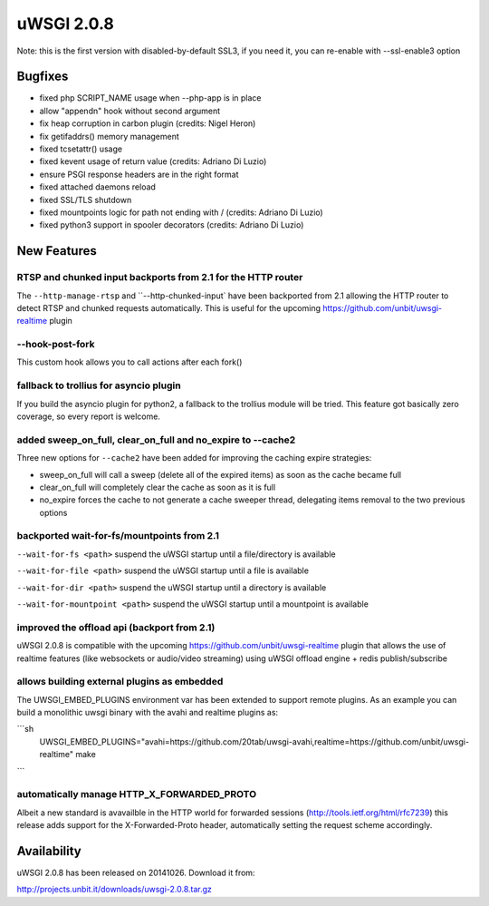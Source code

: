 uWSGI 2.0.8
===========

Note: this is the first version with disabled-by-default SSL3, if you need it, you can re-enable with --ssl-enable3 option

Bugfixes
--------

* fixed php SCRIPT_NAME usage when --php-app is in place
* allow "appendn" hook without second argument
* fix heap corruption in carbon plugin (credits: Nigel Heron)
* fix getifaddrs() memory management
* fixed tcsetattr() usage
* fixed kevent usage of return value (credits: Adriano Di Luzio)
* ensure PSGI response headers are in the right format
* fixed attached daemons reload
* fixed SSL/TLS shutdown
* fixed mountpoints logic for path not ending with / (credits: Adriano Di Luzio)
* fixed python3 support in spooler decorators (credits: Adriano Di Luzio)

New Features
------------

RTSP and chunked input backports from 2.1 for the HTTP router
*************************************************************

The ``--http-manage-rtsp`` and ``--http-chunked-input` have been backported from 2.1 allowing the HTTP router
to detect RTSP and chunked requests automatically. This is useful for the upcoming https://github.com/unbit/uwsgi-realtime plugin

--hook-post-fork
****************

This custom hook allows you to call actions after each fork()

fallback to trollius for asyncio plugin
***************************************

If you build the asyncio plugin for python2, a fallback to the trollius module will be tried. This feature got basically zero coverage, so every report is welcome.

added sweep_on_full, clear_on_full and no_expire to --cache2
************************************************************

Three new options for ``--cache2`` have been added for improving the caching expire strategies:

* sweep_on_full will call a sweep (delete all of the expired items) as soon as the cache became full
* clear_on_full will completely clear the cache as soon as it is full
* no_expire forces the cache to not generate a cache sweeper thread, delegating items removal to the two previous options

backported wait-for-fs/mountpoints from 2.1
*******************************************

``--wait-for-fs <path>`` suspend the uWSGI startup until a file/directory is available

``--wait-for-file <path>`` suspend the uWSGI startup until a file is available

``--wait-for-dir <path>`` suspend the uWSGI startup until a directory is available

``--wait-for-mountpoint <path>`` suspend the uWSGI startup until a mountpoint is available

improved the offload api (backport from 2.1)
********************************************

uWSGI 2.0.8 is compatible with the upcoming https://github.com/unbit/uwsgi-realtime plugin that allows the use of realtime features
(like websockets or audio/video streaming) using uWSGI offload engine + redis publish/subscribe

allows building external plugins as embedded
********************************************

The UWSGI_EMBED_PLUGINS environment var has been extended to support remote plugins. As an example you can build a monolithic
uwsgi binary with the avahi and realtime plugins as:

```sh
 UWSGI_EMBED_PLUGINS="avahi=https://github.com/20tab/uwsgi-avahi,realtime=https://github.com/unbit/uwsgi-realtime" make
```

automatically manage HTTP_X_FORWARDED_PROTO
*******************************************

Albeit a new standard is avavailble in the HTTP world for forwarded sessions (http://tools.ietf.org/html/rfc7239) this release
adds support for the X-Forwarded-Proto header, automatically setting the request scheme accordingly.

Availability
------------

uWSGI 2.0.8 has been released on 20141026. Download it from:

http://projects.unbit.it/downloads/uwsgi-2.0.8.tar.gz
